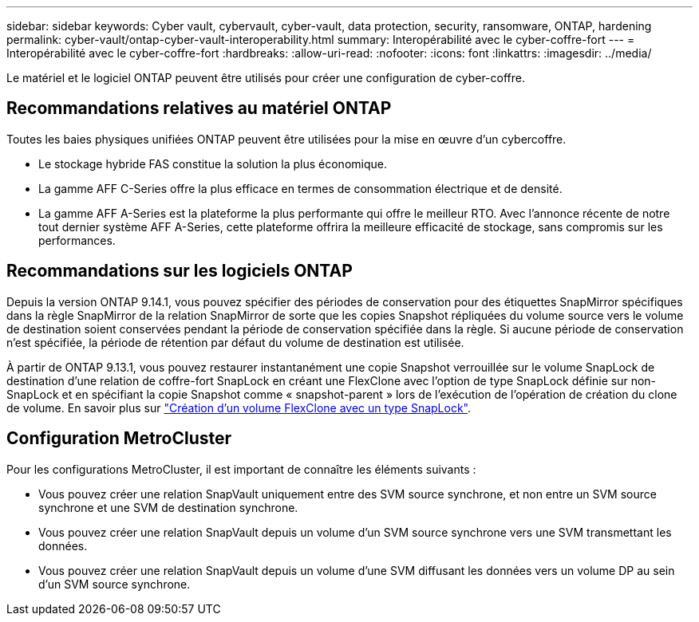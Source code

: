 ---
sidebar: sidebar 
keywords: Cyber vault, cybervault, cyber-vault, data protection, security, ransomware, ONTAP, hardening 
permalink: cyber-vault/ontap-cyber-vault-interoperability.html 
summary: Interopérabilité avec le cyber-coffre-fort 
---
= Interopérabilité avec le cyber-coffre-fort
:hardbreaks:
:allow-uri-read: 
:nofooter: 
:icons: font
:linkattrs: 
:imagesdir: ../media/


[role="lead"]
Le matériel et le logiciel ONTAP peuvent être utilisés pour créer une configuration de cyber-coffre.



== Recommandations relatives au matériel ONTAP

Toutes les baies physiques unifiées ONTAP peuvent être utilisées pour la mise en œuvre d'un cybercoffre.

* Le stockage hybride FAS constitue la solution la plus économique.
* La gamme AFF C-Series offre la plus efficace en termes de consommation électrique et de densité.
* La gamme AFF A-Series est la plateforme la plus performante qui offre le meilleur RTO. Avec l'annonce récente de notre tout dernier système AFF A-Series, cette plateforme offrira la meilleure efficacité de stockage, sans compromis sur les performances.




== Recommandations sur les logiciels ONTAP

Depuis la version ONTAP 9.14.1, vous pouvez spécifier des périodes de conservation pour des étiquettes SnapMirror spécifiques dans la règle SnapMirror de la relation SnapMirror de sorte que les copies Snapshot répliquées du volume source vers le volume de destination soient conservées pendant la période de conservation spécifiée dans la règle. Si aucune période de conservation n'est spécifiée, la période de rétention par défaut du volume de destination est utilisée.

À partir de ONTAP 9.13.1, vous pouvez restaurer instantanément une copie Snapshot verrouillée sur le volume SnapLock de destination d'une relation de coffre-fort SnapLock en créant une FlexClone avec l'option de type SnapLock définie sur non-SnapLock et en spécifiant la copie Snapshot comme « snapshot-parent » lors de l'exécution de l'opération de création du clone de volume. En savoir plus sur link:https://docs.netapp.com/us-en/ontap/volumes/create-flexclone-task.html?q=volume+clone["Création d'un volume FlexClone avec un type SnapLock"^].



== Configuration MetroCluster

Pour les configurations MetroCluster, il est important de connaître les éléments suivants :

* Vous pouvez créer une relation SnapVault uniquement entre des SVM source synchrone, et non entre un SVM source synchrone et une SVM de destination synchrone.
* Vous pouvez créer une relation SnapVault depuis un volume d'un SVM source synchrone vers une SVM transmettant les données.
* Vous pouvez créer une relation SnapVault depuis un volume d'une SVM diffusant les données vers un volume DP au sein d'un SVM source synchrone.


